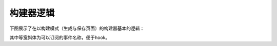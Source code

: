 构建器逻辑
===============

下图展示了在以构建模式（生成与保存页面）的构建器基本的逻辑：

.. image:: basic_logic_flow_chart.png

其中等宽斜体为可以订阅的事件名称，便于hook。

